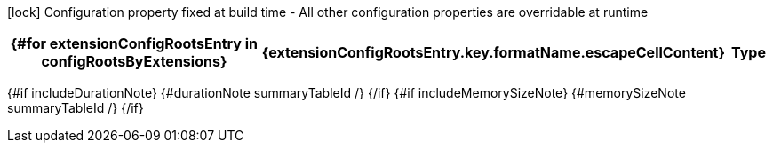 :summaryTableId: {summaryTableId}
[.configuration-legend]
icon:lock[title=Fixed at build time] Configuration property fixed at build time - All other configuration properties are overridable at runtime
[.configuration-reference{#if searchable}.searchable{/if}, cols="80,.^10,.^10"]
|===
{#for extensionConfigRootsEntry in configRootsByExtensions}

h|[.extension-name]##{extensionConfigRootsEntry.key.formatName.escapeCellContent}##
h|Type
h|Default

{#for configRoot in extensionConfigRootsEntry.value.values}
{#for item in configRoot.items}
{#if !item.deprecated}
{#if item.isSection}
{#configSection configSection=item extension=extensionConfigRootsEntry.key additionalAnchorPrefix=additionalAnchorPrefix /}

{#else}
{#configProperty configProperty=item extension=extensionConfigRootsEntry.key additionalAnchorPrefix=additionalAnchorPrefix /}

{/if}
{/if}
{/for}
{/for}
{/for}
|===

{#if includeDurationNote}
{#durationNote summaryTableId /}
{/if}
{#if includeMemorySizeNote}
{#memorySizeNote summaryTableId /}
{/if}

:!summaryTableId: